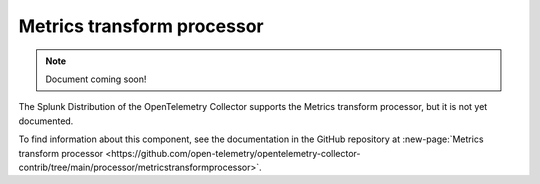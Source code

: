 .. _metrics-transform-processor:

***********************************
Metrics transform processor
***********************************

.. meta::
      :description: Renames metrics, and adds, renames, or deletes label keys and values.

.. note:: Document coming soon!

The Splunk Distribution of the OpenTelemetry Collector supports the Metrics transform processor, but it is not yet documented. 

To find information about this component, see the documentation in the GitHub repository at :new-page:`Metrics transform processor <https://github.com/open-telemetry/opentelemetry-collector-contrib/tree/main/processor/metricstransformprocessor>`.


